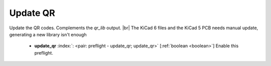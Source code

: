 .. Automatically generated by KiBot, please don't edit this file

.. index::
   pair: Update QR; update_qr

Update QR
~~~~~~~~~

Update the QR codes.
Complements the `qr_lib` output. |br|
The KiCad 6 files and the KiCad 5 PCB needs manual update, generating a new library isn't enough

   -  **update_qr** :index:`: <pair: preflight - update_qr; update_qr>` [:ref:`boolean <boolean>`] Enable this preflight.

